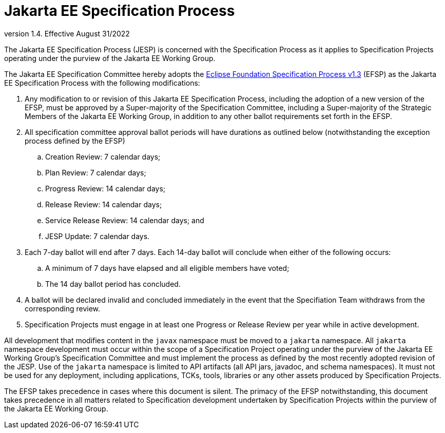 = Jakarta EE Specification Process

version 1.4. Effective August 31/2022

The Jakarta EE Specification Process (JESP) is concerned with the Specification Process as it applies to Specification Projects operating under the purview of the Jakarta EE Working Group. 

The Jakarta EE Specification Committee hereby adopts the https://www.eclipse.org/projects/efsp?version=1.3[Eclipse Foundation Specification Process v1.3] (EFSP) as the Jakarta EE Specification Process with the following modifications:

. Any modification to or revision of this Jakarta EE Specification Process, including the adoption of a new version of the EFSP, must be approved by a Super-majority of the Specification Committee, including a Super-majority of the Strategic Members of the Jakarta EE Working Group, in addition to any other ballot requirements set forth in the EFSP.
. All specification committee approval ballot periods will have durations as outlined below (notwithstanding the exception process defined by the EFSP)
.. Creation Review: 7 calendar days;
.. Plan Review:  7 calendar days;
.. Progress Review: 14 calendar days;
.. Release Review: 14 calendar days;
.. Service Release Review: 14 calendar days; and
.. JESP Update: 7 calendar days.
. Each 7-day ballot will end after 7 days. Each 14-day ballot will conclude when either of the following occurs:
.. A minimum of 7 days have elapsed and all eligible members have voted;
.. The 14 day ballot period has concluded.

. A ballot will be declared invalid and concluded immediately in the event that the Specifiation Team withdraws from the corresponding review.
. Specification Projects must engage in at least one Progress or Release Review  per year while in active development.

All development that modifies content in the `javax` namespace must be moved to a `jakarta` namespace. All `jakarta` namespace development must occur within the scope of a Specification Project operating under the purview of the Jakarta EE Working Group’s Specification Committee and must implement the process as defined by the most recently adopted revision of the JESP.
Use of the `jakarta` namespace is limited to API artifacts (all API jars, javadoc, and schema namespaces).
It must not be used for any deployment, including applications, TCKs, tools, libraries or any other assets produced by Specification Projects.

The EFSP takes precedence in cases where this document is silent. The primacy of the EFSP notwithstanding, this document takes precedence in all matters related to Specification development undertaken by Specification Projects within the purview of the Jakarta EE Working Group.
